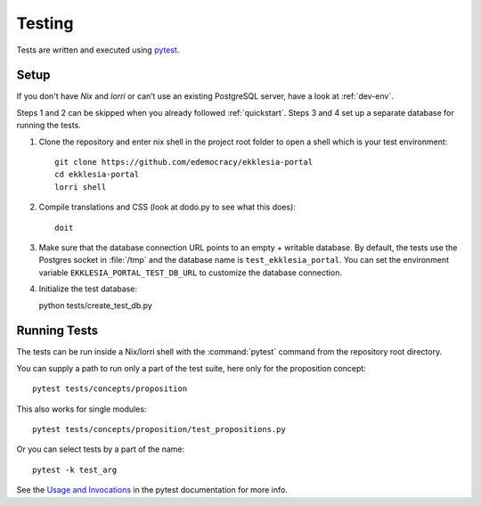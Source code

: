 .. _testing:

*******
Testing
*******

Tests are written and executed using `pytest <https://pytest.org>`_.


Setup
=====

If you don't have *Nix* and *lorri* or can’t use an existing PostgreSQL server,
have a look at :ref:`dev-env`.

Steps 1 and 2 can be skipped when you already followed :ref:`quickstart`.
Steps 3 and 4 set up a separate database for running the tests.

1. Clone the repository and enter nix shell in the project root folder to open a shell which is
   your test environment::

    git clone https://github.com/edemocracy/ekklesia-portal
    cd ekklesia-portal
    lorri shell


2. Compile translations and CSS (look at dodo.py to see what this does)::

    doit

3. Make sure that the database connection URL points to an empty + writable database.
   By default, the tests use the Postgres socket in :file:`/tmp` and the database name is
   ``test_ekklesia_portal``. You can set the environment variable
   ``EKKLESIA_PORTAL_TEST_DB_URL`` to customize the database connection.


4. Initialize the test database::

   python tests/create_test_db.py


Running Tests
=============

The tests can be run inside a Nix/lorri shell with the :command:`pytest`
command from the repository root directory.

You can supply a path to run only a part of the test suite, here only for the proposition concept::

    pytest tests/concepts/proposition

This also works for single modules::

   pytest tests/concepts/proposition/test_propositions.py

Or you can select tests by a part of the name::

   pytest -k test_arg

See the `Usage and Invocations <https://docs.pytest.org/en/stable/usage.html>`_
in the pytest documentation for more info.
